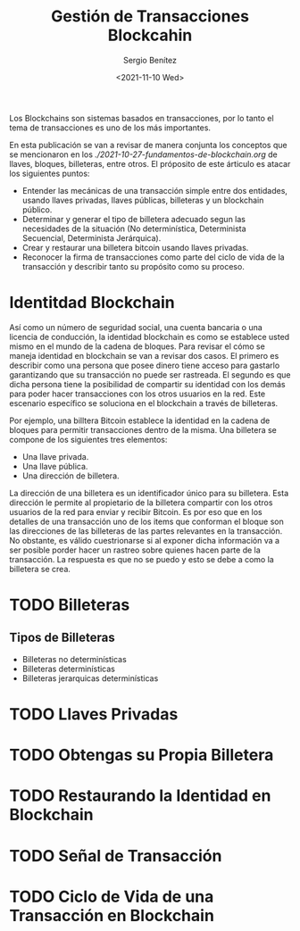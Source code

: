 #+TITLE: Gestión de Transacciones Blockcahin
#+DESCRIPTION: Serie que recopila una aprendizaje sobre blockchain
#+AUTHOR: Sergio Benítez
#+DATE:<2021-11-10 Wed> 
#+STARTUP: fold
#+HUGO_BASE_DIR: ~/Development/suabochica-blog/
#+HUGO_SECTION: /post
#+HUGO_WEIGHT: auto
#+HUGO_AUTO_SET_LASTMOD: t

Los Blockchains son sistemas basados en transacciones, por lo tanto el tema de transacciones es uno de los más importantes.

En esta publicación se van a revisar de manera conjunta los conceptos que se mencionaron en los [[fundamentos de blockchain][./2021-10-27-fundamentos-de-blockchain.org]] de llaves, bloques, billeteras, entre otros. El próposito de este árticulo es atacar los siguientes puntos:

- Entender las mecánicas de una transacción simple entre dos entidades, usando llaves privadas, llaves públicas, billeteras y un blockchain público.
- Determinar y generar el tipo de billetera adecuado segun las necesidades de la situación (No determinística, Determinista Secuencial, Determinista Jerárquica).
- Crear y restaurar una billetera bitcoin usando llaves privadas.
- Reconocer la firma de transacciones como parte del ciclo de vida de la transacción y describir tanto su propósito como su proceso.

* Identitdad Blockchain

Así como un número de seguridad social, una cuenta bancaria o una licencia de conducción, la identidad blockchain es como se establece usted mismo en el mundo de la cadena de bloques. Para revisar el cómo se maneja identidad en blockchain se van a revisar dos casos. El primero es describir como una persona que posee dinero tiene acceso para gastarlo garantizando que su transacción no puede ser rastreada. El segundo es que dicha persona tiene la posibilidad de compartir su identidad con los demás para poder hacer transacciones con los otros usuarios en la red. Este escenario específico se soluciona en el blockchain a través de billeteras.

Por ejemplo, una billtera Bitcoin establece la identidad en la cadena de bloques para permitir transacciones dentro de la misma. Una billetera se compone de los siguientes tres elementos:

- Una llave privada.
- Una llave pública.
- Una dirección de billetera.

La dirección de una billetera es un identificador único para su billetera. Esta dirección le permite al propietario de la billetera compartir con los otros usuarios de la red para enviar y recibir Bitcoin. Es por eso que en los detalles de una transacción uno de los items que conforman el bloque son las direcciones de las billeteras de las partes relevantes en la transacción. No obstante, es válido cuestrionarse si al exponer dicha información va a ser posible porder hacer un rastreo sobre quienes hacen parte de la transacción. La respuesta es que no se puedo y esto se debe a como la billetera se crea.



* TODO Billeteras

** Tipos de Billeteras

   - Billeteras no determinísticas
   - Billeteras determinísticas
   - Billeteras jerarquicas determinísticas

* TODO Llaves Privadas

* TODO Obtengas su Propia Billetera
  
* TODO Restaurando la Identidad en Blockchain

* TODO Señal de Transacción

* TODO Ciclo de Vida de una Transacción en Blockchain

